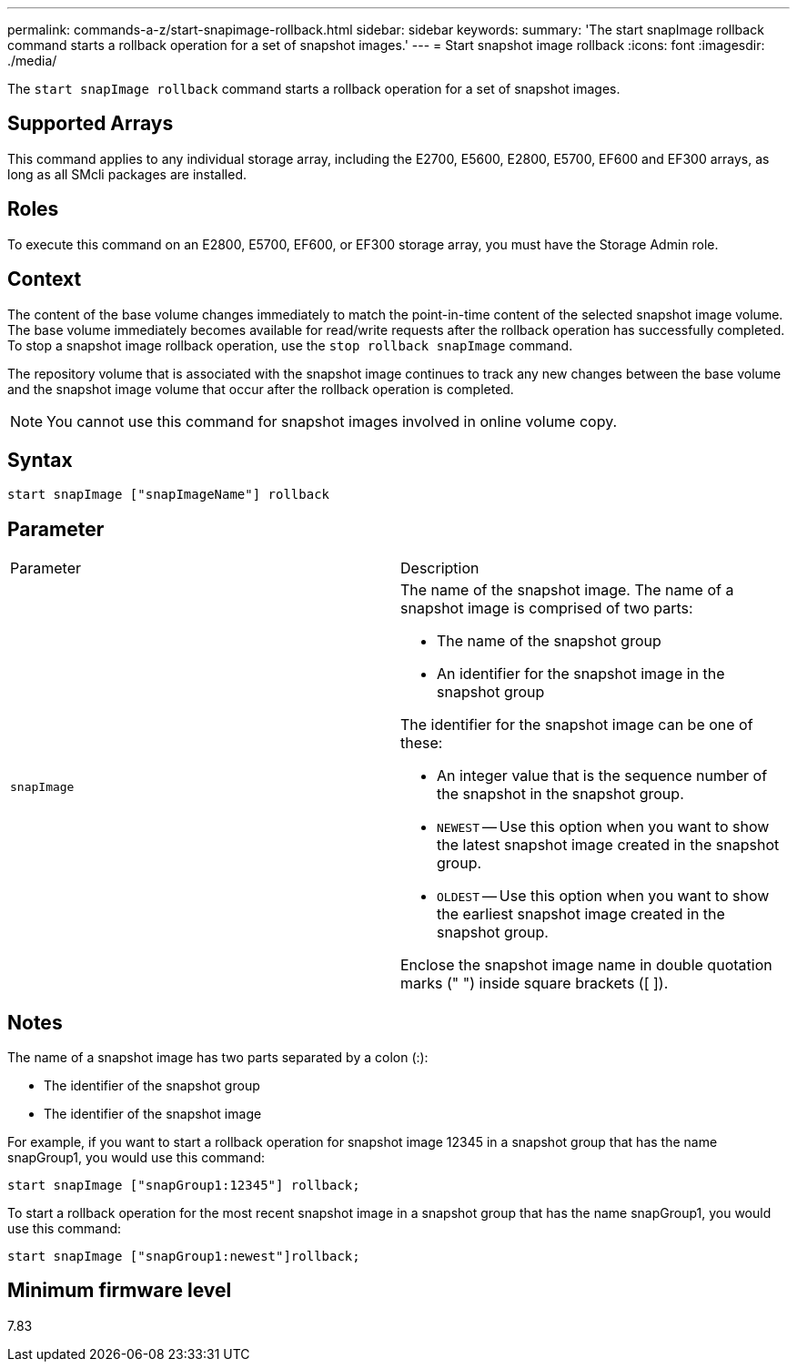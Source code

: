---
permalink: commands-a-z/start-snapimage-rollback.html
sidebar: sidebar
keywords: 
summary: 'The start snapImage rollback command starts a rollback operation for a set of snapshot images.'
---
= Start snapshot image rollback
:icons: font
:imagesdir: ./media/

[.lead]
The `start snapImage rollback` command starts a rollback operation for a set of snapshot images.

== Supported Arrays

This command applies to any individual storage array, including the E2700, E5600, E2800, E5700, EF600 and EF300 arrays, as long as all SMcli packages are installed.

== Roles

To execute this command on an E2800, E5700, EF600, or EF300 storage array, you must have the Storage Admin role.

== Context

The content of the base volume changes immediately to match the point-in-time content of the selected snapshot image volume. The base volume immediately becomes available for read/write requests after the rollback operation has successfully completed. To stop a snapshot image rollback operation, use the `stop rollback snapImage` command.

The repository volume that is associated with the snapshot image continues to track any new changes between the base volume and the snapshot image volume that occur after the rollback operation is completed.

[NOTE]
====
You cannot use this command for snapshot images involved in online volume copy.
====

== Syntax

----
start snapImage ["snapImageName"] rollback
----

== Parameter

|===
| Parameter| Description
a|
`snapImage`
a|
The name of the snapshot image. The name of a snapshot image is comprised of two parts:

* The name of the snapshot group
* An identifier for the snapshot image in the snapshot group

The identifier for the snapshot image can be one of these:

* An integer value that is the sequence number of the snapshot in the snapshot group.
* `NEWEST` -- Use this option when you want to show the latest snapshot image created in the snapshot group.
* `OLDEST` -- Use this option when you want to show the earliest snapshot image created in the snapshot group.

Enclose the snapshot image name in double quotation marks (" ") inside square brackets ([ ]).

|===

== Notes

The name of a snapshot image has two parts separated by a colon (:):

* The identifier of the snapshot group
* The identifier of the snapshot image

For example, if you want to start a rollback operation for snapshot image 12345 in a snapshot group that has the name snapGroup1, you would use this command:

----
start snapImage ["snapGroup1:12345"] rollback;
----

To start a rollback operation for the most recent snapshot image in a snapshot group that has the name snapGroup1, you would use this command:

----
start snapImage ["snapGroup1:newest"]rollback;
----

== Minimum firmware level

7.83
